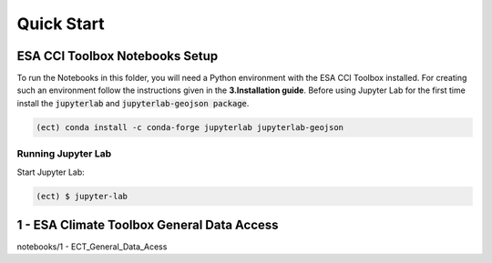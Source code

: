 
============
Quick Start
============


ESA CCI Toolbox Notebooks Setup
==================
To run the Notebooks in this folder, you will need a Python environment with the ESA CCI Toolbox installed.
For creating such an environment follow the instructions given in the **3.Installation guide**.
Before using Jupyter Lab for the first time install the :code:`jupyterlab` and :code:`jupyterlab-geojson package`.

.. code-block:: bash

    (ect) conda install -c conda-forge jupyterlab jupyterlab-geojson


Running Jupyter Lab
----------
Start Jupyter Lab:

.. code-block:: bash

    (ect) $ jupyter-lab

1 - ESA Climate Toolbox General Data Access
==================

notebooks/1 - ECT_General_Data_Acess
